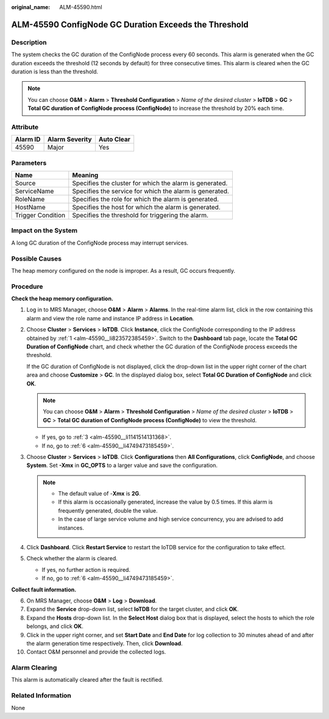 :original_name: ALM-45590.html

.. _ALM-45590:

ALM-45590 ConfigNode GC Duration Exceeds the Threshold
======================================================

Description
-----------

The system checks the GC duration of the ConfigNode process every 60 seconds. This alarm is generated when the GC duration exceeds the threshold (12 seconds by default) for three consecutive times. This alarm is cleared when the GC duration is less than the threshold.

.. note::

   You can choose **O&M** > **Alarm** > **Threshold Configuration** > *Name of the desired cluster* > **IoTDB** > **GC** > **Total GC duration of ConfigNode process (ConfigNode)** to increase the threshold by 20% each time.

Attribute
---------

======== ============== ==========
Alarm ID Alarm Severity Auto Clear
======== ============== ==========
45590    Major          Yes
======== ============== ==========

Parameters
----------

+-------------------+---------------------------------------------------------+
| Name              | Meaning                                                 |
+===================+=========================================================+
| Source            | Specifies the cluster for which the alarm is generated. |
+-------------------+---------------------------------------------------------+
| ServiceName       | Specifies the service for which the alarm is generated. |
+-------------------+---------------------------------------------------------+
| RoleName          | Specifies the role for which the alarm is generated.    |
+-------------------+---------------------------------------------------------+
| HostName          | Specifies the host for which the alarm is generated.    |
+-------------------+---------------------------------------------------------+
| Trigger Condition | Specifies the threshold for triggering the alarm.       |
+-------------------+---------------------------------------------------------+

Impact on the System
--------------------

A long GC duration of the ConfigNode process may interrupt services.

Possible Causes
---------------

The heap memory configured on the node is improper. As a result, GC occurs frequently.

Procedure
---------

**Check the heap memory configuration.**

#. .. _alm-45590__li823572385459:

   Log in to MRS Manager, choose **O&M** > **Alarm** > **Alarms**. In the real-time alarm list, click |image1| in the row containing this alarm and view the role name and instance IP address in **Location**.

#. Choose **Cluster** > **Services** > **IoTDB**. Click **Instance**, click the ConfigNode corresponding to the IP address obtained by :ref:`1 <alm-45590__li823572385459>`. Switch to the **Dashboard** tab page, locate the **Total GC Duration of ConfigNode** chart, and check whether the GC duration of the ConfigNode process exceeds the threshold.

   If the GC duration of ConfigNode is not displayed, click the drop-down list in the upper right corner of the chart area and choose **Customize** > **GC**. In the displayed dialog box, select **Total GC Duration of ConfigNode** and click **OK**.

   .. note::

      You can choose **O&M** > **Alarm** > **Threshold Configuration** > *Name of the desired cluster* > **IoTDB** > **GC** > **Total GC duration of ConfigNode process (ConfigNode)** to view the threshold.

   -  If yes, go to :ref:`3 <alm-45590__li1141514131368>`.
   -  If no, go to :ref:`6 <alm-45590__li4749473185459>`.

#. .. _alm-45590__li1141514131368:

   Choose **Cluster** > **Services** > **IoTDB**. Click **Configurations** then **All Configurations**, click **ConfigNode**, and choose **System**. Set **-Xmx** in **GC_OPTS** to a larger value and save the configuration.

   .. note::

      -  The default value of -**Xmx** is **2G**.
      -  If this alarm is occasionally generated, increase the value by 0.5 times. If this alarm is frequently generated, double the value.
      -  In the case of large service volume and high service concurrency, you are advised to add instances.

#. Click **Dashboard**. Click **Restart Service** to restart the IoTDB service for the configuration to take effect.

#. Check whether the alarm is cleared.

   -  If yes, no further action is required.
   -  If no, go to :ref:`6 <alm-45590__li4749473185459>`.

**Collect fault information.**

6.  .. _alm-45590__li4749473185459:

    On MRS Manager, choose **O&M** > **Log** > **Download**.

7.  Expand the **Service** drop-down list, select **IoTDB** for the target cluster, and click **OK**.

8.  Expand the **Hosts** drop-down list. In the **Select Host** dialog box that is displayed, select the hosts to which the role belongs, and click **OK**.

9.  Click |image2| in the upper right corner, and set **Start Date** and **End Date** for log collection to 30 minutes ahead of and after the alarm generation time respectively. Then, click **Download**.

10. Contact O&M personnel and provide the collected logs.

Alarm Clearing
--------------

This alarm is automatically cleared after the fault is rectified.

Related Information
-------------------

None

.. |image1| image:: /_static/images/en-us_image_0000001532448138.png
.. |image2| image:: /_static/images/en-us_image_0000001582807569.png
